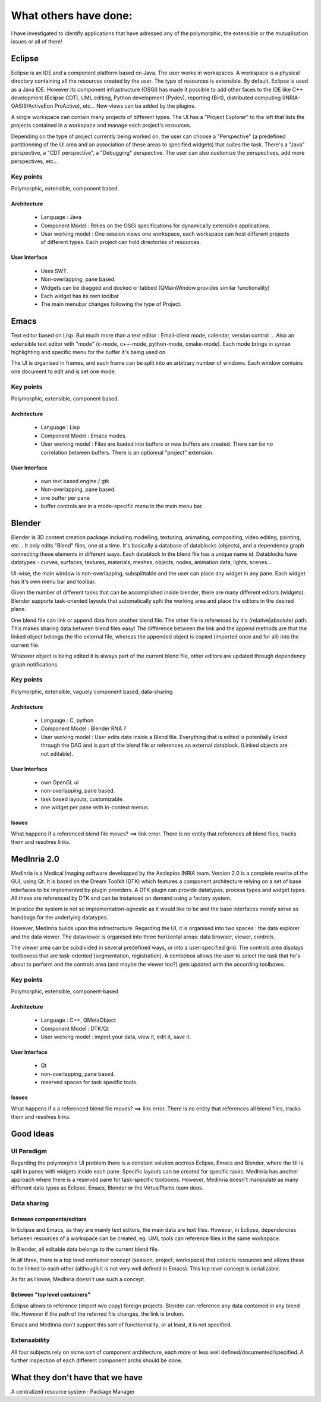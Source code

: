 
What others have done:
======================

I have investigated to identify applications that have adressed any of the
polymorphic, the extensible or the mutualisation issues or all of them!



Eclipse
-------
Eclipse is an IDE and a component platform based on Java. The user works in workspaces.
A workspace is a physical directory containing all the resources created by the user.
The type of resources is extensible. By default, Eclipse is used as a Java IDE. However
its component infrastructure (OSGi) has made it possible to add other faces to the IDE
like C++ development (Eclipse CDT), UML editing, Python development (Pydev), reporting (Birt),
distributed computing (INRIA-OASIS/ActiveEon ProActive), etc... New views can ba added by the
plugins.

A single workspace can contain many projects of different types. The UI has a "Project Explorer"
to the left that lists the projects contained in a workspace and manage each project's resources.

Depending on the type of project currently being worked on, the user can choose a "Perspective" (a
predefined partitionning of the UI area and an association of these areas to specified widgets) that
suites the task. There's a "Java" perspective, a "CDT perspective", a "Debugging" perspective.
The user can also customize the perspectives, add more perspectives, etc...

.. image:: _static/eclipse.png
    :scale: 50%

.. image:: ./_static/eclipse-perspectives.png
    :scale: 50%

Key points
**********
Polymorphic, extensible, component based.

Architecture
~~~~~~~~~~~~
 * Language : Java
 * Component Model : Relies on the OSGi specifications for dynamically extensible applications.
 * User working model : One session views one workspace, each workspace can host different
   projects of different types. Each project can hold directories of resources.

User Interface
~~~~~~~~~~~~~~
 * Uses SWT.
 * Non-overlapping, pane based.
 * Widgets can be dragged and docked or tabbed (QMainWindow provides similar functionality)
 * Each widget has its own toolbar
 * The main menubar changes following the type of Project.



Emacs
-----
Text editor based on Lisp. But much more than a text editor : Email-client mode, calendar,
version control ...
Also an extensible text editor with "mode" (c-mode, c++-mode, python-mode, cmake-mode). Each mode
brings in syntax highlighting and specific menu for the buffer it's being used on.

The UI is organised in frames, and each frame can be split into an arbitrary number of windows.
Each window contains one document to edit and is set one mode.

.. image:: ./_static/emacs-py.png
    :scale: 50%

.. image:: ./_static/emacs-c.png
    :scale: 50%

Key points
**********
Polymorphic, extensible, component based.

Architecture
~~~~~~~~~~~~
 * Language : Lisp
 * Component Model : Emacs modes.
 * User working model : Files are loaded into buffers or new buffers are created.
   There can be no correlation between buffers. There is an optionnal "project" extension.

User Interface
~~~~~~~~~~~~~~
 * own text based engine / gtk
 * Non-overlapping, pane based.
 * one buffer per pane
 * buffer controls are in a mode-specific menu in the main menu bar.



Blender
-------
Blender is 3D content creation package including modelling, texturing, animating,
compositing, video editing, painting, etc...
It only edits "Blend" files, one at a time. It's basically a database of datablocks (objects),
and a dependency graph connecting these elements in different ways. Each datablock in the
blend file has a unique name id. Datablocks have datatypes - curves, surfaces, textures, materials,
meshes, objects, nodes, animation data, lights, scenes...

UI-wise, the main window is non-overlapping, subsplittable and the user can
place any widget in any pane. Each widget has it's own menu bar and toolbar.

Given the number of different tasks that can be accomplished inside blender, there are many
different editors (widgets). Blender supports task-oriented layouts that automatically split the working
area and place the editors in the desired place.

One blend file can link or append data from another blend file. The other file is referenced by it's
(relative|absolute) path. This makes sharing data between blend files easy! The difference between
the link and the append methods are that the linked object belongs the the external file, whereas the
appended object is copied (imported once and for all) into the current file.

Whatever object is being edited it is always part of the current
blend file, other editors are updated through dependency graph notifications.

.. image:: ./_static/blender-compositing.png
    :scale: 50%

.. image:: ./_static/blender-editors.png
    :scale: 50%


Key points
**********
Polymorphic, extensible, vaguely component based, data-sharing

Architecture
~~~~~~~~~~~~
 * Language : C, python
 * Component Model : Blender RNA ?
 * User working model : User edits data inside a Blend file. Everything that
   is edited is potentially linked through the DAG and is part of the blend file
   or references an external datablock. (Linked objects are not editable).

User Interface
~~~~~~~~~~~~~~
 * own OpenGL ui
 * non-overlapping, pane based.
 * task based layouts, customizable.
 * one widget per pane with in-context menus.

Issues
~~~~~~
What happens if a referenced blend file moves? ==> link error. There is no
entity that references all blend files, tracks them and resolves links.




MedInria 2.0
------------
MedInria is a Medical Imaging software developped by the Asclepios INRIA team.
Version 2.0 is a complete rewrite of the GUI, using Qt. It is based on the
Dream Toolkit (DTK) which features a component architecture relying on a set
of base interfaces to be implemented by plugin providers. A DTK plugin
can provide datatypes, process types and widget types. All these are referenced
by DTK and can be instanced on demand using a factory system.

In pratice the system is not so implementation-agnostic as it would like to be
and the base interfaces merely serve as handbags for the underlying datatypes.

However, MedInria builds upon this infrastructure. Regarding the UI, it is organised
into two spaces : the data explorer and the data viewer. The dataviewer is organised
into three horizontal areas: data browser, viewer, controls.

The viewer area can be subdivided in several predefined ways, or into a user-specified grid.
The controls area displays toolboxess that are task-oriented (segmentation, registration).
A combobox allows the user to select the task that he's about to perform and the
controls area (and maybe the viewer too?) gets updated with the according toolboxes.

Key points
**********
Polymorphic, extensible, component-based

Architecture
~~~~~~~~~~~~
 * Language : C++, QMetaObject
 * Component Model : DTK/Qt
 * User working model : import your data, view it, edit it, save it.

User Interface
~~~~~~~~~~~~~~
 * Qt
 * non-overlapping, pane based.
 * reserved spaces for task specific tools.

Issues
~~~~~~
What happens if a a referenced blend file moves? ==> link error. There is no
entity that references all blend files, tracks them and resolves links.




Good Ideas
----------

UI Paradigm
***********
Regarding the polymorphic UI problem there is a constant solution
accross Eclipse, Emacs and Blender, where the UI is split in panes
with widgets inside each pane. Specific layouts can be created for
specific tasks.
MedInria has another approach where there is a reserved pane for
task-specific toolboxes. However, MedInria doesn't manipulate as many
different data types as Eclipse, Emacs, Blender or the VirtualPlants team
does.


Data sharing
************

Between components/editors
~~~~~~~~~~~~~~~~~~~~~~~~~~

In Eclipse and Emacs, as they are mainly text editors, the main data are text
files. However, in Eclipse, dependencies between resources of a workspace
can be created, eg: UML tools can reference files in the same workspace.

In Blender, all editable data belongs to the current blend file.

In all three, there is a top level container concept (session, project, workspace) that collects resources
and allows these to be linked to each other (although it is not very well defined in Emacs).
This top level concept is serializable.

As far as I know, MedInria doesn't use such a concept.


Between "top level containers"
~~~~~~~~~~~~~~~~~~~~~~~~~~~~~~

Eclipse allows to reference (import w/o copy) foreign projects.
Blender can reference any data contained in any blend file. However if the
path of the referred file changes, the link is broken.

Emacs and MedInria don't support this sort of functionnality, or at least,
it is not specified.


Extensability
*************
All four subjects rely on some sort of component
architecture, each more or less well defined/documented/specified.
A further inspection of each different component archs should be done.




What they don't have that we have
---------------------------------

A centralized resource system : Package Manager
